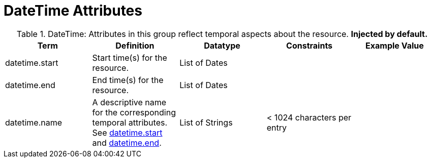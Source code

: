 :title: DateTime Attributes
:type: subMetadataReference
:order: 03
:parent: Catalog Taxonomy Definitions
:status: published
:summary: Attributes in this group reflect temporal aspects about the resource.  

= DateTime Attributes

.DateTime: Attributes in this group reflect temporal aspects about the resource. *Injected by default.*
[cols="5" options="header"]
|===
|Term
|Definition
|Datatype
|Constraints
|Example Value
 
|[[_datetime.start]]datetime.start
|Start time(s) for the resource.
|List of Dates
| 
| 

|[[_datetime.end]]datetime.end
|End time(s) for the resource.
|List of Dates
| 
| 
 
|[[_datetime.name]]datetime.name
|A descriptive name for the corresponding temporal
attributes. See xref:metadatareference:datetime-attributes-table.adoc#datetime.start[datetime.start] and xref:metadatareference:datetime-attributes-table.adoc#datetime.end[datetime.end].
|List of Strings
|< 1024 characters per entry
| 

|===
